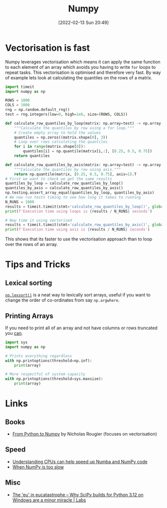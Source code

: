 :PROPERTIES:
:ID:       d7b0fb90-d668-4e31-bc2d-305f6ee14fc9
:mtime:    20240429121335 20240122164500 20231126083238 20231119210731 20230803212315 20230612165437 20230108213627 20230103103313 20220524211634
:ctime:    20220524211634
:END:
#+TITLE: Numpy
#+DATE: [2022-02-13 Sun 20:49]
#+FILETAGS: :python:programming:statistics:

* Vectorisation is fast

Numpy leverages vectorisation which means it can apply the same function to each element of an array which avoids you
having to write ~for~ loops to repeat tasks. This vectorisation is optimised and therefore very fast. By way of example
lets look at calculating the quantiles on the rows of a matrix.


#+BEGIN_SRC python :eval no
  import timeit
  import numpy as np

  ROWS = 1000
  COLS = 1000
  rng = np.random.default_rng()
  test = rng.integers(low=0, high=1e6, size=(ROWS, COLS))

  def calculate_row_quantiles_by_loop(matrix: np.array=test) -> np.array:
      """Calculate the quantiles by row using a for loop."""
      # Create empty array to hold the values
      quantiles = np.zeros((matrix.shape[0], 3))
      # Loop over rows calculating the quantiles
      for i in range(matrix.shape[0]):
          quantiles[i] = np.quantile(matrix[i,:], [0.25, 0.5, 0.75])
      return quantiles

  def calculate_row_quantiles_by_axis(matrix: np.array=test) -> np.array:
      """Calculate the quantiles by row using axis."""
      return np.quantile(matrix, [0.25, 0.5, 0.75], axis=1).T
  # First we want to check we get the same results
  quantiles_by_loop = calculate_row_quantiles_by_loop()
  quantiles_by_axis = calculate_row_quantiles_by_axis()
  np.testing.assert_array_equal(quantiles_by_loop, quantiles_by_axis)
  # We now run tests timing to see how long it takes to running
  N_RUNS = 1000
  results = timeit.timeit(stmt='calculate_row_quantiles_by_loop()', globals=globals(), number=N_RUNS)
  print(f'Execution time using loops is {results / N_RUNS} seconds')

  # Now time it using vectorised
  results = timeit.timeit(stmt='calculate_row_quantiles_by_axis()', globals=globals(), number=N_RUNS)
  print(f'Execution time using axis is {results / N_RUNS} seconds')
#+END_SRC

This shows that its faster to use the vectorisation approach than to loop over the rows of an array.

* Tips and Tricks

** Lexical sorting

[[https://numpy.org/doc/stable/reference/generated/numpy.lexsort.html][~np.lexsort()~]] is a neat way to lexically sort arrays, useful if you want to change the order of co-ordinates from say
~np.argwhere~.

** Printing Arrays

If you need to print all of an array and not have columns or rows truncated you [[https://stackoverflow.com/questions/1987694/how-do-i-print-the-full-numpy-array-without-truncation][can]].

#+begin_src python
  import sys
  import numpy as np

  # Prints everything regardless
  with np.printoptions(threshold=np.inf):
      print(array)

  # More respectful of system capacity
  with np.printoptions(threshold=sys.maxsize):
      print(array)
#+end_src
* Links

** Books

+ [[https://www.labri.fr/perso/nrougier/from-python-to-numpy/][From Python to Numpy]] by Nicholas Rougier (focuses on vectorisation)

** Speed

+ [[https://pythonspeed.com/articles/speeding-up-numba/?s=35][Understanding CPUs can help speed up Numba and NumPy code]]
+ [[https://pythonspeed.com/articles/numpy-is-slow/][When NumPy is too slow]]

** Misc

+ [[https://labs.quansight.org/blog/building-scipy-with-flang][The 'eu' in eucatastrophe – Why SciPy builds for Python 3.12 on Windows are a minor miracle | Labs]]
